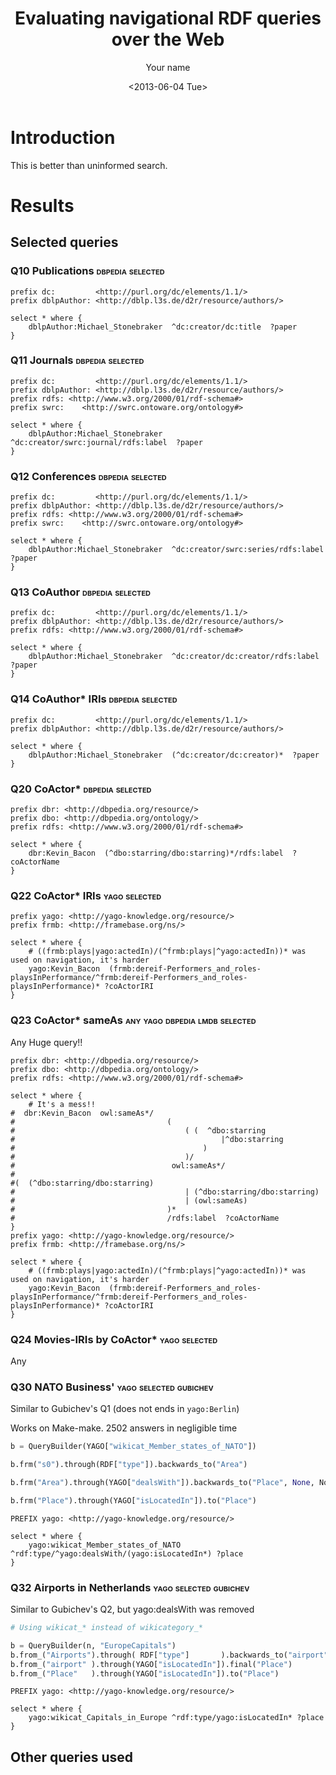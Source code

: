#+TITLE: Evaluating navigational RDF queries over the Web
#+DATE: <2013-06-04 Tue>
#+AUTHOR: Your name
#+EMAIL: Your email address
#+OPTIONS: ':t *:t -:t ::t <:t H:3 \n:nil ^:t arch:headline author:t c:nil
#+OPTIONS: creator:comment d:(not LOGBOOK) date:t e:t email:nil f:t inline:t
#+OPTIONS: num:t p:nil pri:nil stat:t tags:t tasks:t tex:t timestamp:t toc:t
#+OPTIONS: todo:t |:t
#+CREATOR: Emacs 24.3.50.3 (Org mode 8.0.3)
#+DESCRIPTION:
#+EXCLUDE_TAGS: noexport
#+KEYWORDS:
#+LANGUAGE: en
#+SELECT_TAGS: export


#+OPTIONS: html-postamble:auto html-preamble:t tex:t
#+CREATOR: <a href="http://www.gnu.org/software/emacs/">Emacs</a> 24.3.50.3 (<a href="http://orgmode.org">Org</a> mode 8.0.3)
#+HTML_CONTAINER: div
#+HTML_DOCTYPE: xhtml-strict
#+HTML_HEAD: <link rel="stylesheet" href="https://cdnjs.cloudflare.com/ajax/libs/pure/0.6.0/pure-min.css">
#+HTML_HEAD_EXTRA:
#+HTML_HTML5_FANCY:
#+HTML_INCLUDE_SCRIPTS:
#+HTML_INCLUDE_STYLE:
#+HTML_LINK_HOME:
#+HTML_LINK_UP:
#+HTML_MATHJAX:
#+INFOJS_OPT:


* Introduction
This is better than uninformed search.

* Results
** Selected queries
*** Q10  Publications                                      :dbpedia:selected:
 #+begin_src sparql
 prefix dc:         <http://purl.org/dc/elements/1.1/>
 prefix dblpAuthor: <http://dblp.l3s.de/d2r/resource/authors/>

 select * where {
	 dblpAuthor:Michael_Stonebraker  ^dc:creator/dc:title  ?paper
 }
 #+end_src


*** Q11  Journals                                          :dbpedia:selected:
 #+begin_src sparql
 prefix dc:         <http://purl.org/dc/elements/1.1/>
 prefix dblpAuthor: <http://dblp.l3s.de/d2r/resource/authors/>
 prefix rdfs: <http://www.w3.org/2000/01/rdf-schema#>
 prefix swrc:    <http://swrc.ontoware.org/ontology#>

 select * where {
	 dblpAuthor:Michael_Stonebraker  ^dc:creator/swrc:journal/rdfs:label  ?paper
 }
 #+end_src


*** Q12  Conferences                                       :dbpedia:selected:
 #+begin_src sparql
 prefix dc:         <http://purl.org/dc/elements/1.1/>
 prefix dblpAuthor: <http://dblp.l3s.de/d2r/resource/authors/>
 prefix rdfs: <http://www.w3.org/2000/01/rdf-schema#>
 prefix swrc:    <http://swrc.ontoware.org/ontology#>

 select * where {
	 dblpAuthor:Michael_Stonebraker  ^dc:creator/swrc:series/rdfs:label  ?paper
 }
 #+end_src


*** Q13  CoAuthor                                          :dbpedia:selected:
 #+begin_src sparql
 prefix dc:         <http://purl.org/dc/elements/1.1/>
 prefix dblpAuthor: <http://dblp.l3s.de/d2r/resource/authors/>
 prefix rdfs: <http://www.w3.org/2000/01/rdf-schema#>

 select * where {
	 dblpAuthor:Michael_Stonebraker  ^dc:creator/dc:creator/rdfs:label  ?paper
 }
 #+end_src


*** Q14  CoAuthor* IRIs                                    :dbpedia:selected:
 #+begin_src sparql
 prefix dc:         <http://purl.org/dc/elements/1.1/>
 prefix dblpAuthor: <http://dblp.l3s.de/d2r/resource/authors/>

 select * where {
	 dblpAuthor:Michael_Stonebraker  (^dc:creator/dc:creator)*  ?paper
 }
 #+end_src


*** Q20  CoActor*                                          :dbpedia:selected:
 #+begin_src sparql
 prefix dbr: <http://dbpedia.org/resource/>
 prefix dbo: <http://dbpedia.org/ontology/>
 prefix rdfs: <http://www.w3.org/2000/01/rdf-schema#>

 select * where {
	 dbr:Kevin_Bacon  (^dbo:starring/dbo:starring)*/rdfs:label  ?coActorName
 }
 #+end_src


*** Q22  CoActor* IRIs                                        :yago:selected:

 #+begin_src sparql
 prefix yago: <http://yago-knowledge.org/resource/>
 prefix frmb: <http://framebase.org/ns/>

 select * where {
	 # ((frmb:plays|yago:actedIn)/(^frmb:plays|^yago:actedIn))* was used on navigation, it's harder
	 yago:Kevin_Bacon  (frmb:dereif-Performers_and_roles-playsInPerformance/^frmb:dereif-Performers_and_roles-playsInPerformance)* ?coActorIRI
 }
 #+end_src


*** Q23  CoActor* sameAs                     :any:yago:dbpedia:lmdb:selected:
 Any
 Huge query!!
 #+begin_src sparql
 prefix dbr: <http://dbpedia.org/resource/>
 prefix dbo: <http://dbpedia.org/ontology/>
 prefix rdfs: <http://www.w3.org/2000/01/rdf-schema#>

 select * where {
	 # It's a mess!!
 #	dbr:Kevin_Bacon  owl:sameAs*/
 #									(
 #										( (  ^dbo:starring
 #												|^dbo:starring
 #											)
 #										)/
 #									 owl:sameAs*/
 #
 #(  (^dbo:starring/dbo:starring)
 #										| (^dbo:starring/dbo:starring)
 #										| (owl:sameAs)
 #									)*
 #									/rdfs:label  ?coActorName
 }
 prefix yago: <http://yago-knowledge.org/resource/>
 prefix frmb: <http://framebase.org/ns/>

 select * where {
	 # ((frmb:plays|yago:actedIn)/(^frmb:plays|^yago:actedIn))* was used on navigation, it's harder
	 yago:Kevin_Bacon  (frmb:dereif-Performers_and_roles-playsInPerformance/^frmb:dereif-Performers_and_roles-playsInPerformance)* ?coActorIRI
 }
 #+end_src
*** Q24  Movies-IRIs by CoActor*                              :yago:selected:
 Any
*** Q30  NATO Business'                              :yago:selected:gubichev:
 Similar to Gubichev's Q1  (does not ends in ~yago:Berlin~)

 Works on Make-make.  2502 answers in negligible time

 #+begin_src python
 b = QueryBuilder(YAGO["wikicat_Member_states_of_NATO"])

 b.frm("s0").through(RDF["type"]).backwards_to("Area")

 b.frm("Area").through(YAGO["dealsWith"]).backwards_to("Place", None, NodeFilter_but(n))

 b.frm("Place").through(YAGO["isLocatedIn"]).to("Place")
 #+end_src

 #+begin_src sparql
 PREFIX yago: <http://yago-knowledge.org/resource/>

 select * where {
	 yago:wikicat_Member_states_of_NATO ^rdf:type/^yago:dealsWith/(yago:isLocatedIn*) ?place
 }
 #+end_src


*** Q32  Airports in Netherlands                     :yago:selected:gubichev:
 Similar to Gubichev's Q2, but yago:dealsWith was removed

 #+begin_src python
 # Using wikicat_* instead of wikicategory_*

 b = QueryBuilder(n, "EuropeCapitals")
 b.from_("Airports").through( RDF["type"]       ).backwards_to("airport")  # AirportList ~> airport
 b.from_("airport" ).through(YAGO["isLocatedIn"]).final("Place")           # airport     -> Place
 b.from_("Place"   ).through(YAGO["isLocatedIn"]).to("Place")              # Place       -> Place
 #+end_src

 #+begin_src sparql
 PREFIX yago: <http://yago-knowledge.org/resource/>

 select * where {
	 yago:wikicat_Capitals_in_Europe ^rdf:type/yago:isLocatedIn* ?place
 }
 #+end_src



** Other queries used
